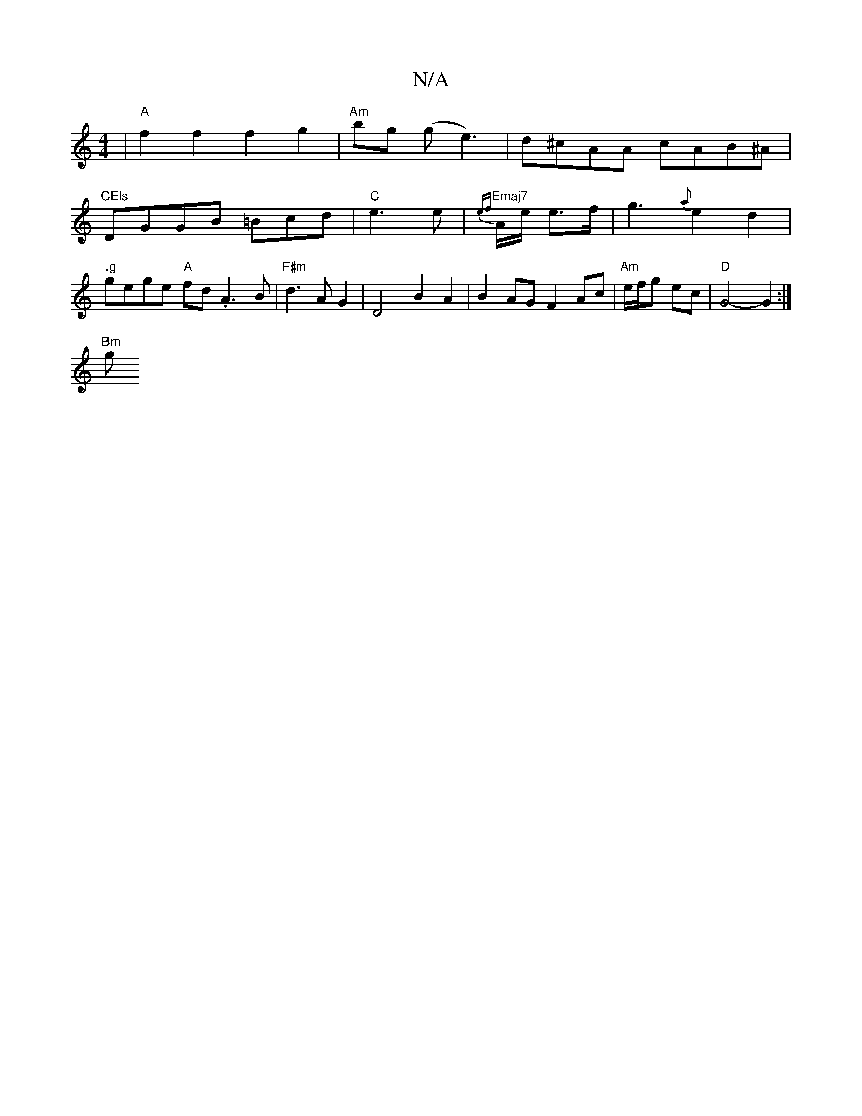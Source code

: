 X:1
T:N/A
M:4/4
R:N/A
K:Cmajor
| "A"f2f2 f2g2 | "Am"bg (g e3)|d^cAA cAB^A | "CEls
DGGB =Bcd|"C"e3 e | "Emaj7" {ef}A/2e/2 e>f | g3 {a}e2d2|".g" gege "A"fd .A3 B|"F#m"d3 A G2 | D4B2A2 | B2AG F2 Ac | "Am"e/f/g ec | "D"G4- G2 :|
"Bm" g
